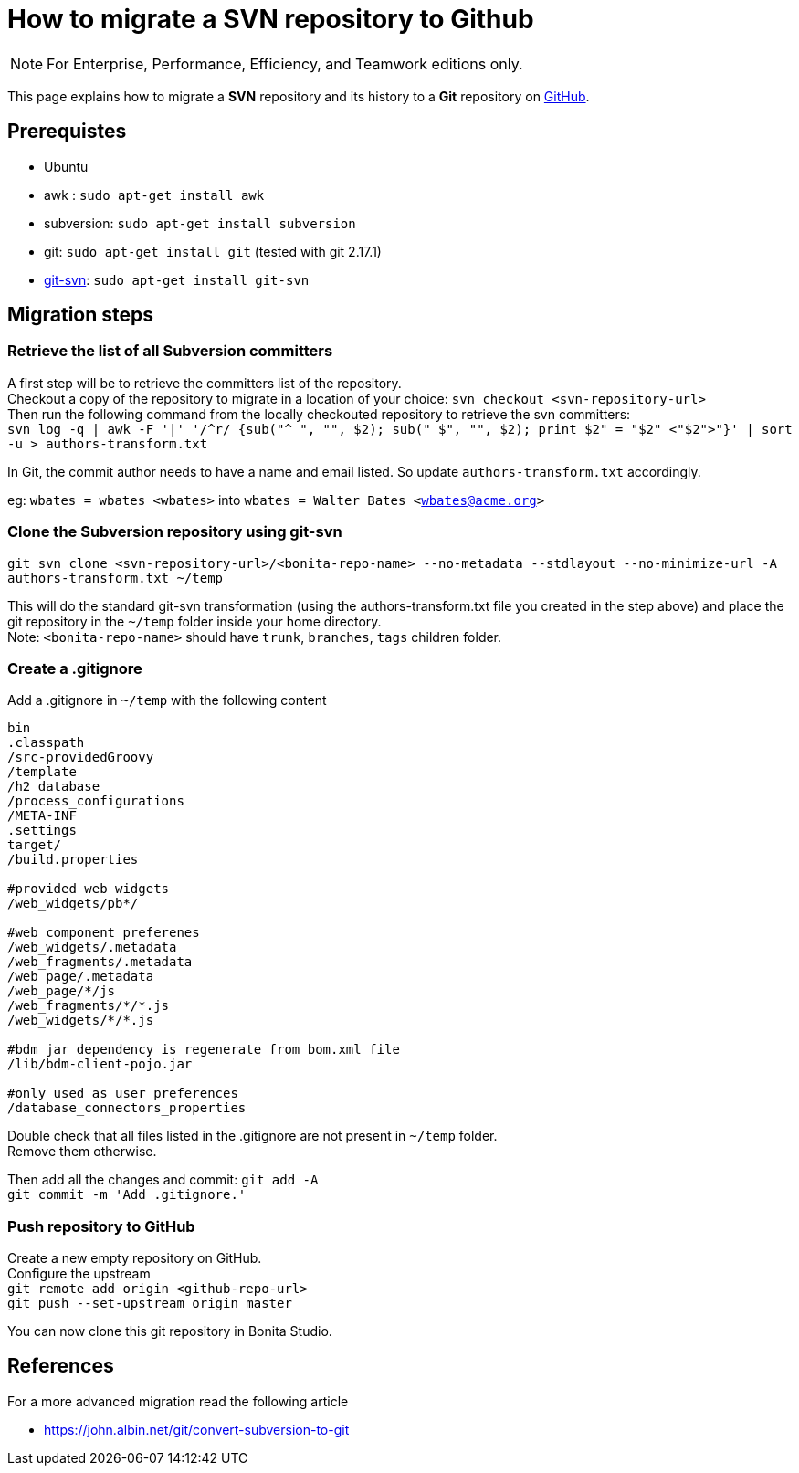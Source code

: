 = How to migrate a SVN repository to Github
:page-aliases: ROOT:migrate-a-svn-repository-to-github.adoc
:description: This page explains how to migrate a SVN repository and its history to a Git repository.

[NOTE]
====
For Enterprise, Performance, Efficiency, and Teamwork editions only.
====

This page explains how to migrate a *SVN* repository and its history to a *Git* repository on https://github.com/[GitHub].

== Prerequistes

* Ubuntu
* awk : `sudo apt-get install awk`
* subversion: `sudo apt-get install subversion`
* git: `sudo apt-get install git` (tested with git 2.17.1)
* https://git-scm.com/docs/git-svn[git-svn]: `sudo apt-get install git-svn`

== Migration steps

=== Retrieve the list of all Subversion committers

A first step will be to retrieve the committers list of the repository. +
Checkout a copy of the repository to migrate in a location of your choice: `svn checkout <svn-repository-url>` +
Then run the following command from the locally checkouted repository to retrieve the svn committers: +
`+svn log -q | awk -F '|' '/^r/ {sub("^ ", "", $2); sub(" $", "", $2); print $2" = "$2" <"$2">"}' | sort -u > authors-transform.txt+`

In Git, the commit author needs to have a name and email listed. So update `authors-transform.txt` accordingly.

eg: `wbates = wbates <wbates>` into `wbates = Walter Bates <wbates@acme.org>`

=== Clone the Subversion repository using git-svn

`git svn clone <svn-repository-url>/<bonita-repo-name> --no-metadata --stdlayout --no-minimize-url -A authors-transform.txt ~/temp`

This will do the standard git-svn transformation (using the authors-transform.txt file you created in the step above) and place the git repository in the `~/temp` folder inside your home directory. +
Note: `<bonita-repo-name>` should have `trunk`, `branches`, `tags` children folder.

=== Create a .gitignore

Add a .gitignore in `~/temp` with the following content

[source,ini]
----
bin
.classpath
/src-providedGroovy
/template
/h2_database
/process_configurations
/META-INF
.settings
target/
/build.properties

#provided web widgets
/web_widgets/pb*/

#web component preferenes
/web_widgets/.metadata
/web_fragments/.metadata
/web_page/.metadata
/web_page/*/js
/web_fragments/*/*.js
/web_widgets/*/*.js

#bdm jar dependency is regenerate from bom.xml file
/lib/bdm-client-pojo.jar

#only used as user preferences
/database_connectors_properties
----

Double check that all files listed in the .gitignore are not present in `~/temp` folder. +
Remove them otherwise.

Then add all the changes and commit:
`git add -A` +
`git commit -m 'Add .gitignore.'`

=== Push repository to GitHub

Create a new empty repository on GitHub. +
Configure the upstream +
`git remote add origin <github-repo-url>` +
`git push --set-upstream origin master`

You can now clone this git repository in Bonita Studio.

== References

For a more advanced migration read the following article

* https://john.albin.net/git/convert-subversion-to-git
